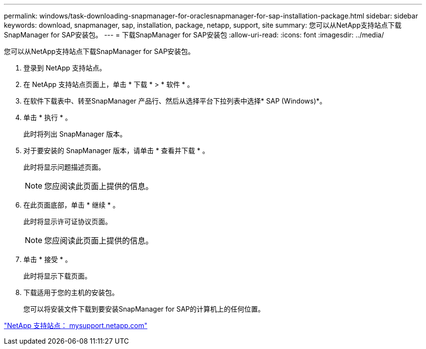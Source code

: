 ---
permalink: windows/task-downloading-snapmanager-for-oraclesnapmanager-for-sap-installation-package.html 
sidebar: sidebar 
keywords: download, snapmanager, sap, installation, package, netapp, support, site 
summary: 您可以从NetApp支持站点下载SnapManager for SAP安装包。 
---
= 下载SnapManager for SAP安装包
:allow-uri-read: 
:icons: font
:imagesdir: ../media/


[role="lead"]
您可以从NetApp支持站点下载SnapManager for SAP安装包。

. 登录到 NetApp 支持站点。
. 在 NetApp 支持站点页面上，单击 * 下载 * > * 软件 * 。
. 在软件下载表中、转至SnapManager 产品行、然后从选择平台下拉列表中选择* SAP (Windows)*。
. 单击 * 执行 * 。
+
此时将列出 SnapManager 版本。

. 对于要安装的 SnapManager 版本，请单击 * 查看并下载 * 。
+
此时将显示问题描述页面。

+

NOTE: 您应阅读此页面上提供的信息。

. 在此页面底部，单击 * 继续 * 。
+
此时将显示许可证协议页面。

+

NOTE: 您应阅读此页面上提供的信息。

. 单击 * 接受 * 。
+
此时将显示下载页面。

. 下载适用于您的主机的安装包。
+
您可以将安装文件下载到要安装SnapManager for SAP的计算机上的任何位置。



http://mysupport.netapp.com/["NetApp 支持站点： mysupport.netapp.com"]
